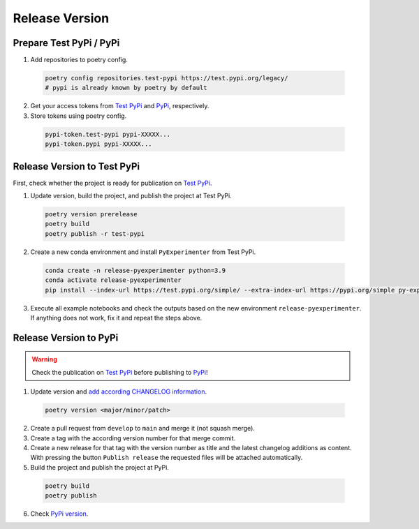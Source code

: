 .. _release_version:

==================
Release Version
==================


.. _contribute_release_preparepypi:

-------------------------
Prepare Test PyPi / PyPi
-------------------------

1. Add repositories to poetry config.

  .. code-block::
    
    poetry config repositories.test-pypi https://test.pypi.org/legacy/
    # pypi is already known by poetry by default

2. Get your access tokens from `Test PyPi <testpypi_token_>`_ and `PyPi <pypi_token_>`_, respectively.

3. Store tokens using poetry config.

  .. code-block::

    pypi-token.test-pypi pypi-XXXXX...
    pypi-token.pypi pypi-XXXXX...


.. _contribute_release_testpypi:

-----------------------------
Release Version to Test PyPi
-----------------------------

First, check whether the project is ready for publication on `Test PyPi <testpypi_>`_.

1. Update version, build the project, and publish the project at Test PyPi.

  .. code-block::

    poetry version prerelease
    poetry build
    poetry publish -r test-pypi
    
2. Create a new conda environment and install ``PyExperimenter`` from Test PyPi.

  .. code-block::

    conda create -n release-pyexperimenter python=3.9
    conda activate release-pyexperimenter
    pip install --index-url https://test.pypi.org/simple/ --extra-index-url https://pypi.org/simple py-experimenter

3. Execute all example notebooks and check the outputs based on the new environment ``release-pyexperimenter``. If anything does not work, fix it and repeat the steps above.


.. _contribute_release_pypi:

-----------------------------
Release Version to PyPi
-----------------------------

.. warning::
   Check the publication on `Test PyPi <contribute_release_testpypi_>`_ before publishing to `PyPi <contribute_release_pypi_>`_!


1. Update version and `add according CHANGELOG information <github_changelog_>`_.

  .. code-block::

    poetry version <major/minor/patch>

2. Create a pull request from ``develop`` to ``main`` and merge it (not squash merge).

3. Create a tag with the according version number for that merge commit.

4. Create a new release for that tag with the version number as title and the latest changelog additions as content. With pressing the button ``Publish release`` the requested files will be attached automatically.

5. Build the project and publish the project at PyPi.

  .. code-block::

    poetry build
    poetry publish

6. Check `PyPi version <pypi_pyexperimenter_>`_. 
   

.. _testpypi: https://test.pypi.org/
.. _testpypi_token: https://test.pypi.org/manage/account/token/
.. _pypi: https://pypi.org/
.. _pypi_token: https://pypi.org/manage/account/token/
.. _pypi_pyexperimenter: https://pypi.org/project/py-experimenter/
.. _github_changelog: https://github.com/tornede/py_experimenter/blob/main/CHANGELOG.rst
